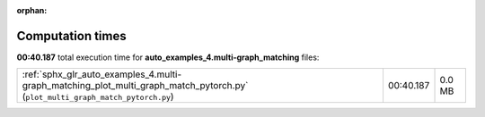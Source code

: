 
:orphan:

.. _sphx_glr_auto_examples_4.multi-graph_matching_sg_execution_times:

Computation times
=================
**00:40.187** total execution time for **auto_examples_4.multi-graph_matching** files:

+--------------------------------------------------------------------------------------------------------------------------------+-----------+--------+
| :ref:`sphx_glr_auto_examples_4.multi-graph_matching_plot_multi_graph_match_pytorch.py` (``plot_multi_graph_match_pytorch.py``) | 00:40.187 | 0.0 MB |
+--------------------------------------------------------------------------------------------------------------------------------+-----------+--------+
